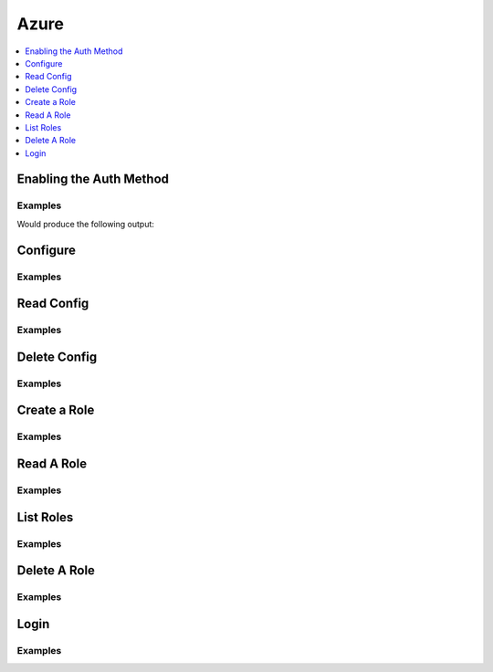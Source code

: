 .. _azure-auth-method:

Azure
=====

.. contents::
   :local:
   :depth: 1

.. testsetup:: azure


    import os
    from requests_mock.mocker import Mocker
    from tests.doctest import mock_login_response
    mock_login_response(
        path='azure/login',
        client_token=manager.root_token,
    )


    mocker = Mocker(real_http=True)
    mocker.start()

    mock_url = 'https://127.0.0.1:8200/v1/{mount_point}/roles/{name}'.format(
        mount_point='azure',
        name='hvac',
    )
    mocker.register_uri(
        method='POST',
        url=mock_url,
    )
    mock_url = 'https://127.0.0.1:8200/v1/{mount_point}/roles'.format(
        mount_point='azure',
    )
    mock_response = {
        'data': {
            'keys': ['hvac'],
        },
    }
    mocker.register_uri(
        method='LIST',
        url=mock_url,
        json=mock_response,
    )
    mock_response = {
        'data': {
            'client_id': 'some_client_id',
            'client_secret': 'some_client_secret',
        },
    }
    mock_url = 'https://127.0.0.1:8200/v1/{mount_point}/creds/{name}'.format(
        mount_point='azure',
        name='hvac',
    )
    mocker.register_uri(
        method='GET',
        url=mock_url,
        json=mock_response,
    )


    # "Mock" the AWS credentials as they can't be mocked in Botocore currently
    os.environ.setdefault("AWS_ACCESS_KEY_ID", "foobar_key")
    os.environ.setdefault("AWS_SECRET_ACCESS_KEY", "foobar_secret")

Enabling the Auth Method
------------------------

Examples
````````

.. testcode:: azure

    import hvac

    client = hvac.Client(url='https://127.0.0.1:8200')

    azure_auth_path = 'company-azure'
    description = "Auth method for use by team members in our company's Azure organization"

    if '%s/' % azure_auth_path not in client.sys.list_auth_methods()['data']:
        print('Enabling the azure auth backend at mount_point: {path}'.format(
            path=azure_auth_path,
        ))
        client.sys.enable_auth_method(
            method_type='azure',
            description=description,
            path=azure_auth_path,
        )

Would produce the following output:

.. testoutput:: azure

    Enabling the azure auth backend at mount_point: company-azure

Configure
---------

.. automethod:: hvac.api.auth_methods.Azure.configure
   :noindex:

Examples
````````

.. testcode:: azure

    import os
    import hvac

    client = hvac.Client(url='https://127.0.0.1:8200')

    client.auth.azure.configure(
        tenant_id='my-tenant-id',
        resource='my-resource',
        client_id=os.getenv('AZURE_CLIENT_ID'),
        client_secret=os.getenv('AZURE_CLIENT_SECRET'),
    )

Read Config
-----------

.. automethod:: hvac.api.auth_methods.Azure.read_config
   :noindex:

Examples
````````

.. testsetup:: azure

    client = hvac.Client(url='https://127.0.0.1:8200')
    client.sys.enable_auth_method(
        method_type='azure',
    )
    client.auth.azure.configure(
        tenant_id='my-tenant-id',
        resource='my-resource',
        client_id=os.getenv('AZURE_CLIENT_ID'),
        client_secret=os.getenv('AZURE_CLIENT_SECRET'),
    )

.. testcode:: azure

    import hvac
    client = hvac.Client(url='https://127.0.0.1:8200')

    read_config = client.auth.azure.read_config()
    print('The configured tenant_id is: {id}'.format(id=read_config['tenant_id']))


.. testoutput:: azure

    The configured tenant_id is: my-tenant-id

Delete Config
-------------

.. automethod:: hvac.api.auth_methods.Azure.delete_config
   :noindex:

Examples
````````

.. testcode:: azure

    import hvac
    client = hvac.Client(url='https://127.0.0.1:8200')

    client.auth.azure.delete_config()

Create a Role
-------------

.. automethod:: hvac.api.auth_methods.Azure.create_role
   :noindex:

Examples
````````

.. testcode:: azure

    import hvac
    client = hvac.Client(url='https://127.0.0.1:8200')

    client.auth.azure.create_role(
        name='my-role',
        policies=['some_policy'],
        bound_service_principal_ids=['some_principle_id'],
    )

Read A Role
-----------

.. automethod:: hvac.api.auth_methods.Azure.read_role
   :noindex:

Examples
````````

.. testsetup:: azure

    client = hvac.Client(url='https://127.0.0.1:8200')
    client.auth.azure.create_role(
        name='my-role',
        policies=['default'],
        bound_service_principal_ids=['some_principle_id'],
    )

.. testcode:: azure

    import hvac
    client = hvac.Client(url='https://127.0.0.1:8200')

    role_name = 'my-role'
    read_role_response = client.auth.azure.read_role(
        name=role_name,
    )
    print('Policies for role "{name}": {policies}'.format(
        name='my-role',
        policies=','.join(read_role_response['policies']),
    ))

.. testoutput:: azure

    Policies for role "my-role": some_policy

List Roles
----------

.. automethod:: hvac.api.auth_methods.Azure.list_roles
   :noindex:

Examples
````````

.. testsetup:: azure

    client = hvac.Client(url='https://127.0.0.1:8200')
    client.auth.azure.create_role(
        name='my-role',
        policies=['default'],
        bound_service_principal_ids=['some_principle_id'],
    )

.. testcode:: azure

    import hvac

    client = hvac.Client(url='https://127.0.0.1:8200')
    client.auth.azure.create_role(
        name='my-role',
        policies=['default'],
        bound_service_principal_ids=['some_principle_id'],
    )

    roles = client.auth.azure.list_roles()
    print('The following Azure auth roles are configured: {roles}'.format(
        roles=','.join(roles['keys']),
    ))

.. testoutput:: azure

    The following Azure auth roles are configured: my-role


Delete A Role
-------------

.. automethod:: hvac.api.auth_methods.Azure.delete_role
   :noindex:

Examples
````````

.. testcode:: azure

    import hvac
    client = hvac.Client(url='https://127.0.0.1:8200')

    client.auth.azure.delete_role(
        name='my-role',
    )

Login
-----

.. automethod:: hvac.api.auth_methods.Azure.login
   :noindex:

Examples
````````

.. testcode:: azure

    import hvac
    client = hvac.Client(url='https://127.0.0.1:8200')

    client.auth.azure.login(
        role=role_name,
        jwt='Some MST JWT...',
    )
    assert client.is_authenticated
